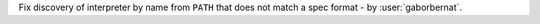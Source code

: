 Fix discovery of interpreter by name from ``PATH`` that does not match a spec format - by :user:`gaborbernat`.
